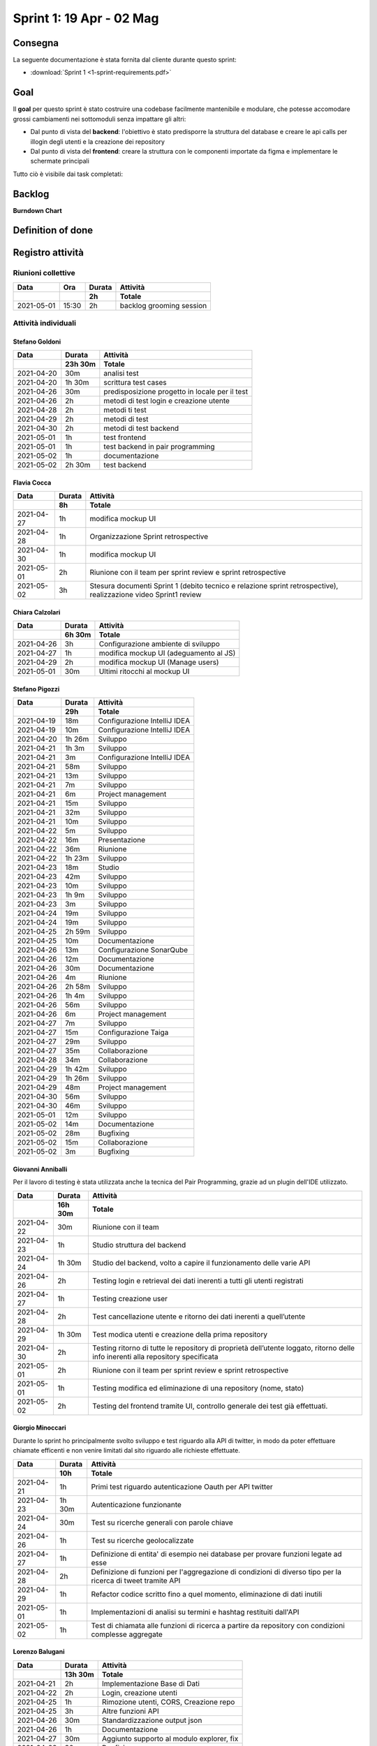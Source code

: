 Sprint 1: 19 Apr - 02 Mag
=========================

Consegna
--------

La seguente documentazione è stata fornita dal cliente durante questo sprint:

- :download:`Sprint 1 <1-sprint-requirements.pdf>`


Goal
----

Il **goal** per questo sprint è stato costruire una codebase facilmente mantenibile e modulare, che potesse accomodare grossi
cambiamenti nei sottomoduli senza impattare gli altri:

- Dal punto di vista del **backend**: l'obiettivo è stato predisporre la struttura del database e creare le api calls per illogin degli utenti e la creazione dei repository
- Dal punto di vista del **frontend**: creare la struttura con le componenti importate da figma e implementare le schermate principali

Tutto ciò è visibile dai task completati:

..  image:: Sprint1Task.png
     :width: 400

Backlog
-------

.. image:: BacklogSprint1.png
    :width: 400

**Burndown Chart**

.. image:: Chart1.png
    :width: 600

Definition of done
------------------

.. todo::

    Inserire qui la definition of done dello sprint.


Registro attività
-----------------

Riunioni collettive
^^^^^^^^^^^^^^^^^^^

.. list-table::
    :header-rows: 2

    * - Data
      - Ora
      - Durata
      - Attività
    * -
      -
      - 2h
      - Totale

    * - 2021-05-01
      - 15:30
      - 2h
      - backlog grooming session


Attività individuali
^^^^^^^^^^^^^^^^^^^^

Stefano Goldoni
"""""""""""""""

.. list-table::
    :header-rows: 2

    * - Data
      - Durata
      - Attività
    * -
      - 23h 30m
      - Totale

    * - 2021-04-20
      - 30m
      - analisi test
    * - 2021-04-20
      - 1h 30m
      - scrittura test cases
    * - 2021-04-26
      - 30m
      - predisposizione progetto in locale per il test
    * - 2021-04-26
      - 2h
      - metodi di test login e creazione utente
    * - 2021-04-28
      - 2h
      - metodi ti test
    * - 2021-04-29
      - 2h
      - metodi di test
    * - 2021-04-30
      - 2h
      - metodi di test backend
    * - 2021-05-01
      - 1h
      - test frontend
    * - 2021-05-01
      - 1h
      - test backend in pair programming
    * - 2021-05-02
      - 1h
      - documentazione
    * - 2021-05-02
      - 2h 30m
      - test backend


Flavia Cocca
""""""""""""

.. list-table::
    :header-rows: 2

    * - Data
      - Durata
      - Attività
    * -
      - 8h
      - Totale

    * - 2021-04-27
      - 1h
      - modifica mockup UI
    * - 2021-04-28
      - 1h
      - Organizzazione Sprint retrospective
    * - 2021-04-30
      - 1h
      - modifica mockup UI
    * - 2021-05-01
      - 2h
      - Riunione con il team per sprint review e sprint retrospective
    * - 2021-05-02
      - 3h
      - Stesura documenti Sprint 1 (debito tecnico e relazione sprint retrospective), realizzazione video Sprint1 review


Chiara Calzolari
""""""""""""""""

.. list-table::
    :header-rows: 2

    * - Data
      - Durata
      - Attività
    * -
      - 6h 30m
      - Totale

    * - 2021-04-26
      - 3h
      - Configurazione ambiente di sviluppo
    * - 2021-04-27
      - 1h
      - modifica mockup UI (adeguamento al JS)
    * - 2021-04-29
      - 2h
      - modifica mockup UI (Manage users)
    * - 2021-05-01
      - 30m
      - Ultimi ritocchi al mockup UI


Stefano Pigozzi
"""""""""""""""

.. list-table::
    :header-rows: 2

    * - Data
      - Durata
      - Attività
    * -
      - 29h
      - Totale

    * - 2021-04-19
      - 18m
      - Configurazione IntelliJ IDEA
    * - 2021-04-19
      - 10m
      - Configurazione IntelliJ IDEA
    * - 2021-04-20
      - 1h 26m
      - Sviluppo
    * - 2021-04-21
      - 1h 3m
      - Sviluppo
    * - 2021-04-21
      - 3m
      - Configurazione IntelliJ IDEA
    * - 2021-04-21
      - 58m
      - Sviluppo
    * - 2021-04-21
      - 13m
      - Sviluppo
    * - 2021-04-21
      - 7m
      - Sviluppo
    * - 2021-04-21
      - 6m
      - Project management
    * - 2021-04-21
      - 15m
      - Sviluppo
    * - 2021-04-21
      - 32m
      - Sviluppo
    * - 2021-04-21
      - 10m
      - Sviluppo
    * - 2021-04-22
      - 5m
      - Sviluppo
    * - 2021-04-22
      - 16m
      - Presentazione
    * - 2021-04-22
      - 36m
      - Riunione
    * - 2021-04-22
      - 1h 23m
      - Sviluppo
    * - 2021-04-23
      - 18m
      - Studio
    * - 2021-04-23
      - 42m
      - Sviluppo
    * - 2021-04-23
      - 10m
      - Sviluppo
    * - 2021-04-23
      - 1h 9m
      - Sviluppo
    * - 2021-04-23
      - 3m
      - Sviluppo
    * - 2021-04-24
      - 19m
      - Sviluppo
    * - 2021-04-24
      - 19m
      - Sviluppo
    * - 2021-04-25
      - 2h 59m
      - Sviluppo
    * - 2021-04-25
      - 10m
      - Documentazione
    * - 2021-04-26
      - 13m
      - Configurazione SonarQube
    * - 2021-04-26
      - 12m
      - Documentazione
    * - 2021-04-26
      - 30m
      - Documentazione
    * - 2021-04-26
      - 4m
      - Riunione
    * - 2021-04-26
      - 2h 58m
      - Sviluppo
    * - 2021-04-26
      - 1h 4m
      - Sviluppo
    * - 2021-04-26
      - 56m
      - Sviluppo
    * - 2021-04-26
      - 6m
      - Project management
    * - 2021-04-27
      - 7m
      - Sviluppo
    * - 2021-04-27
      - 15m
      - Configurazione Taiga
    * - 2021-04-27
      - 29m
      - Sviluppo
    * - 2021-04-27
      - 35m
      - Collaborazione
    * - 2021-04-28
      - 34m
      - Collaborazione
    * - 2021-04-29
      - 1h 42m
      - Sviluppo
    * - 2021-04-29
      - 1h 26m
      - Sviluppo
    * - 2021-04-29
      - 48m
      - Project management
    * - 2021-04-30
      - 56m
      - Sviluppo
    * - 2021-04-30
      - 46m
      - Sviluppo
    * - 2021-05-01
      - 12m
      - Sviluppo
    * - 2021-05-02
      - 14m
      - Documentazione
    * - 2021-05-02
      - 28m
      - Bugfixing
    * - 2021-05-02
      - 15m
      - Collaborazione
    * - 2021-05-02
      - 3m
      - Bugfixing


Giovanni Anniballi
""""""""""""""""""

Per il lavoro di testing è stata utilizzata anche la tecnica del Pair Programming, grazie ad un plugin dell'IDE utilizzato.

.. list-table::
    :header-rows: 2

    * - Data
      - Durata
      - Attività
    * -
      - 16h 30m
      - Totale

    * - 2021-04-22
      - 30m
      - Riunione con il team
    * - 2021-04-23
      - 1h
      - Studio struttura del backend
    * - 2021-04-24
      - 1h 30m
      - Studio del backend, volto a capire il funzionamento delle varie API
    * - 2021-04-26
      - 2h
      - Testing login e retrieval dei dati inerenti a tutti gli utenti registrati
    * - 2021-04-27
      - 1h
      - Testing creazione user
    * - 2021-04-28
      - 2h
      - Test cancellazione utente e ritorno dei dati inerenti a quell’utente
    * - 2021-04-29
      - 1h 30m
      - Test modica utenti e creazione della prima repository
    * - 2021-04-30
      - 2h
      - Testing ritorno di tutte le repository di proprietà dell’utente loggato, ritorno delle info inerenti alla repository specificata
    * - 2021-05-01
      - 2h
      - Riunione con il team per sprint review e sprint retrospective
    * - 2021-05-01
      - 1h
      - Testing modifica ed eliminazione di una repository (nome, stato)
    * - 2021-05-02
      - 2h
      - Testing del frontend tramite UI, controllo generale dei test già effettuati.


Giorgio Minoccari
"""""""""""""""""

Durante lo sprint ho principalmente svolto sviluppo e test riguardo alla API di twitter, in modo da poter effettuare chiamate efficenti e non venire limitati dal sito riguardo alle richieste effettuate.

.. list-table::
    :header-rows: 2

    * - Data
      - Durata
      - Attività
    * -
      - 10h
      - Totale

    * - 2021-04-21
      - 1h
      - Primi test riguardo autenticazione Oauth per API twitter
    * - 2021-04-23
      - 1h 30m
      - Autenticazione funzionante
    * - 2021-04-24
      - 30m
      - Test su ricerche generali con parole chiave
    * - 2021-04-26
      - 1h
      - Test su ricerche geolocalizzate
    * - 2021-04-27
      - 1h
      - Definizione di entita' di esempio nei database per provare funzioni legate ad esse
    * - 2021-04-28
      - 2h
      - Definizione di funzioni per l'aggregazione di condizioni di diverso tipo per la ricerca di tweet tramite API
    * - 2021-04-29
      - 1h
      - Refactor codice scritto fino a quel momento, eliminazione di dati inutili
    * - 2021-05-01
      - 1h
      - Implementazioni di analisi su termini e hashtag restituiti dall'API
    * - 2021-05-02
      - 1h
      - Test di chiamata alle funzioni di ricerca a partire da repository con condizioni complesse aggregate


Lorenzo Balugani
""""""""""""""""

.. list-table::
    :header-rows: 2

    * - Data
      - Durata
      - Attività
    * -
      - 13h 30m
      - Totale

    * - 2021-04-21
      - 2h
      - Implementazione Base di Dati
    * - 2021-04-22
      - 2h
      - Login, creazione utenti
    * - 2021-04-25
      - 1h
      - Rimozione utenti, CORS, Creazione repo
    * - 2021-04-25
      - 3h
      - Altre funzioni API
    * - 2021-04-26
      - 30m
      - Standardizzazione output json
    * - 2021-04-26
      - 1h
      - Documentazione
    * - 2021-04-27
      - 30m
      - Aggiunto supporto al modulo explorer, fix
    * - 2021-04-28
      - 30m
      - Bugfixing
    * - 2021-04-29
      - 1h
      - Gestione migliorata errori
    * - 2021-04-29
      - 1h
      - Refactoring
    * - 2021-05-02
      - 1h
      - Bugfixing


Statistiche
-----------

Gitinspector
^^^^^^^^^^^^^

Questa statistica è stata generata dal prof. Marcello Missiroli con
`Gitinspector`_ al termine dello Sprint.

- :download:`Sprint 1 <1-stats.html>`


.. _Gitinspector: https://github.com/ejwa/gitinspector


Sprint retrospective
--------------------
- :download:`Sprint 1 Retrospective <1-retrospective.pdf>`

Sprint review
-------------

Il video di sprint review è disponibile al seguente link:

- https://drive.google.com/drive/folders/1dsis_cGCRnVgZAkZjEVIZKt4NndkycaF?usp=sharing


Artefatti
---------
- :download:`Valutazion SM Debito Tecnico <ValutazioneSMDebitoTecnico.md>`
- :download:`Valutazione PO User Stories <valutazionePO__US_realizzate_o_rifiutate.md>`